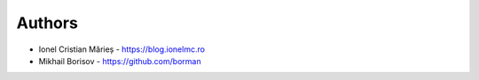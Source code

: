 
Authors
=======

* Ionel Cristian Mărieș - https://blog.ionelmc.ro
* Mikhail Borisov - https://github.com/borman
